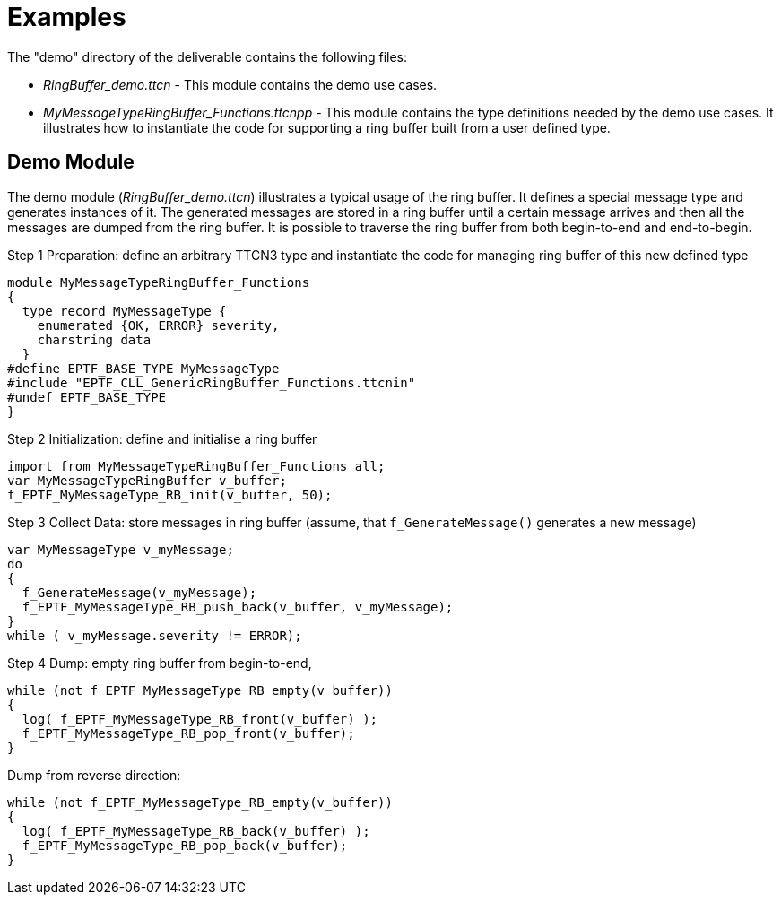 = Examples

The "demo" directory of the deliverable contains the following files:

* __RingBuffer_demo.ttcn__ - This module contains the demo use cases.
* __MyMessageTypeRingBuffer_Functions.ttcnpp__ - This module contains the type definitions needed by the demo use cases. It illustrates how to instantiate the code for supporting a ring buffer built from a user defined type.

== Demo Module

The demo module (__RingBuffer_demo.ttcn__) illustrates a typical usage of the ring buffer. It defines a special message type and generates instances of it. The generated messages are stored in a ring buffer until a certain message arrives and then all the messages are dumped from the ring buffer. It is possible to traverse the ring buffer from both begin-to-end and end-to-begin.

Step 1 Preparation: define an arbitrary TTCN3 type and instantiate the code for managing ring buffer of this new defined type

[source]
----
module MyMessageTypeRingBuffer_Functions
{
  type record MyMessageType {
    enumerated {OK, ERROR} severity,
    charstring data
  }
#define EPTF_BASE_TYPE MyMessageType
#include "EPTF_CLL_GenericRingBuffer_Functions.ttcnin"
#undef EPTF_BASE_TYPE
}
----

Step 2 Initialization: define and initialise a ring buffer

[source]
----
import from MyMessageTypeRingBuffer_Functions all;
var MyMessageTypeRingBuffer v_buffer;
f_EPTF_MyMessageType_RB_init(v_buffer, 50);
----

Step 3 Collect Data: store messages in ring buffer (assume, that `f_GenerateMessage()` generates a new message)

[source]
----
var MyMessageType v_myMessage;
do
{
  f_GenerateMessage(v_myMessage);
  f_EPTF_MyMessageType_RB_push_back(v_buffer, v_myMessage);
}
while ( v_myMessage.severity != ERROR);
----

Step 4 Dump: empty ring buffer from begin-to-end,

[source]
----
while (not f_EPTF_MyMessageType_RB_empty(v_buffer))
{
  log( f_EPTF_MyMessageType_RB_front(v_buffer) );
  f_EPTF_MyMessageType_RB_pop_front(v_buffer);
}
----

Dump from reverse direction:

[source]
----
while (not f_EPTF_MyMessageType_RB_empty(v_buffer))
{
  log( f_EPTF_MyMessageType_RB_back(v_buffer) );
  f_EPTF_MyMessageType_RB_pop_back(v_buffer);
}
----
